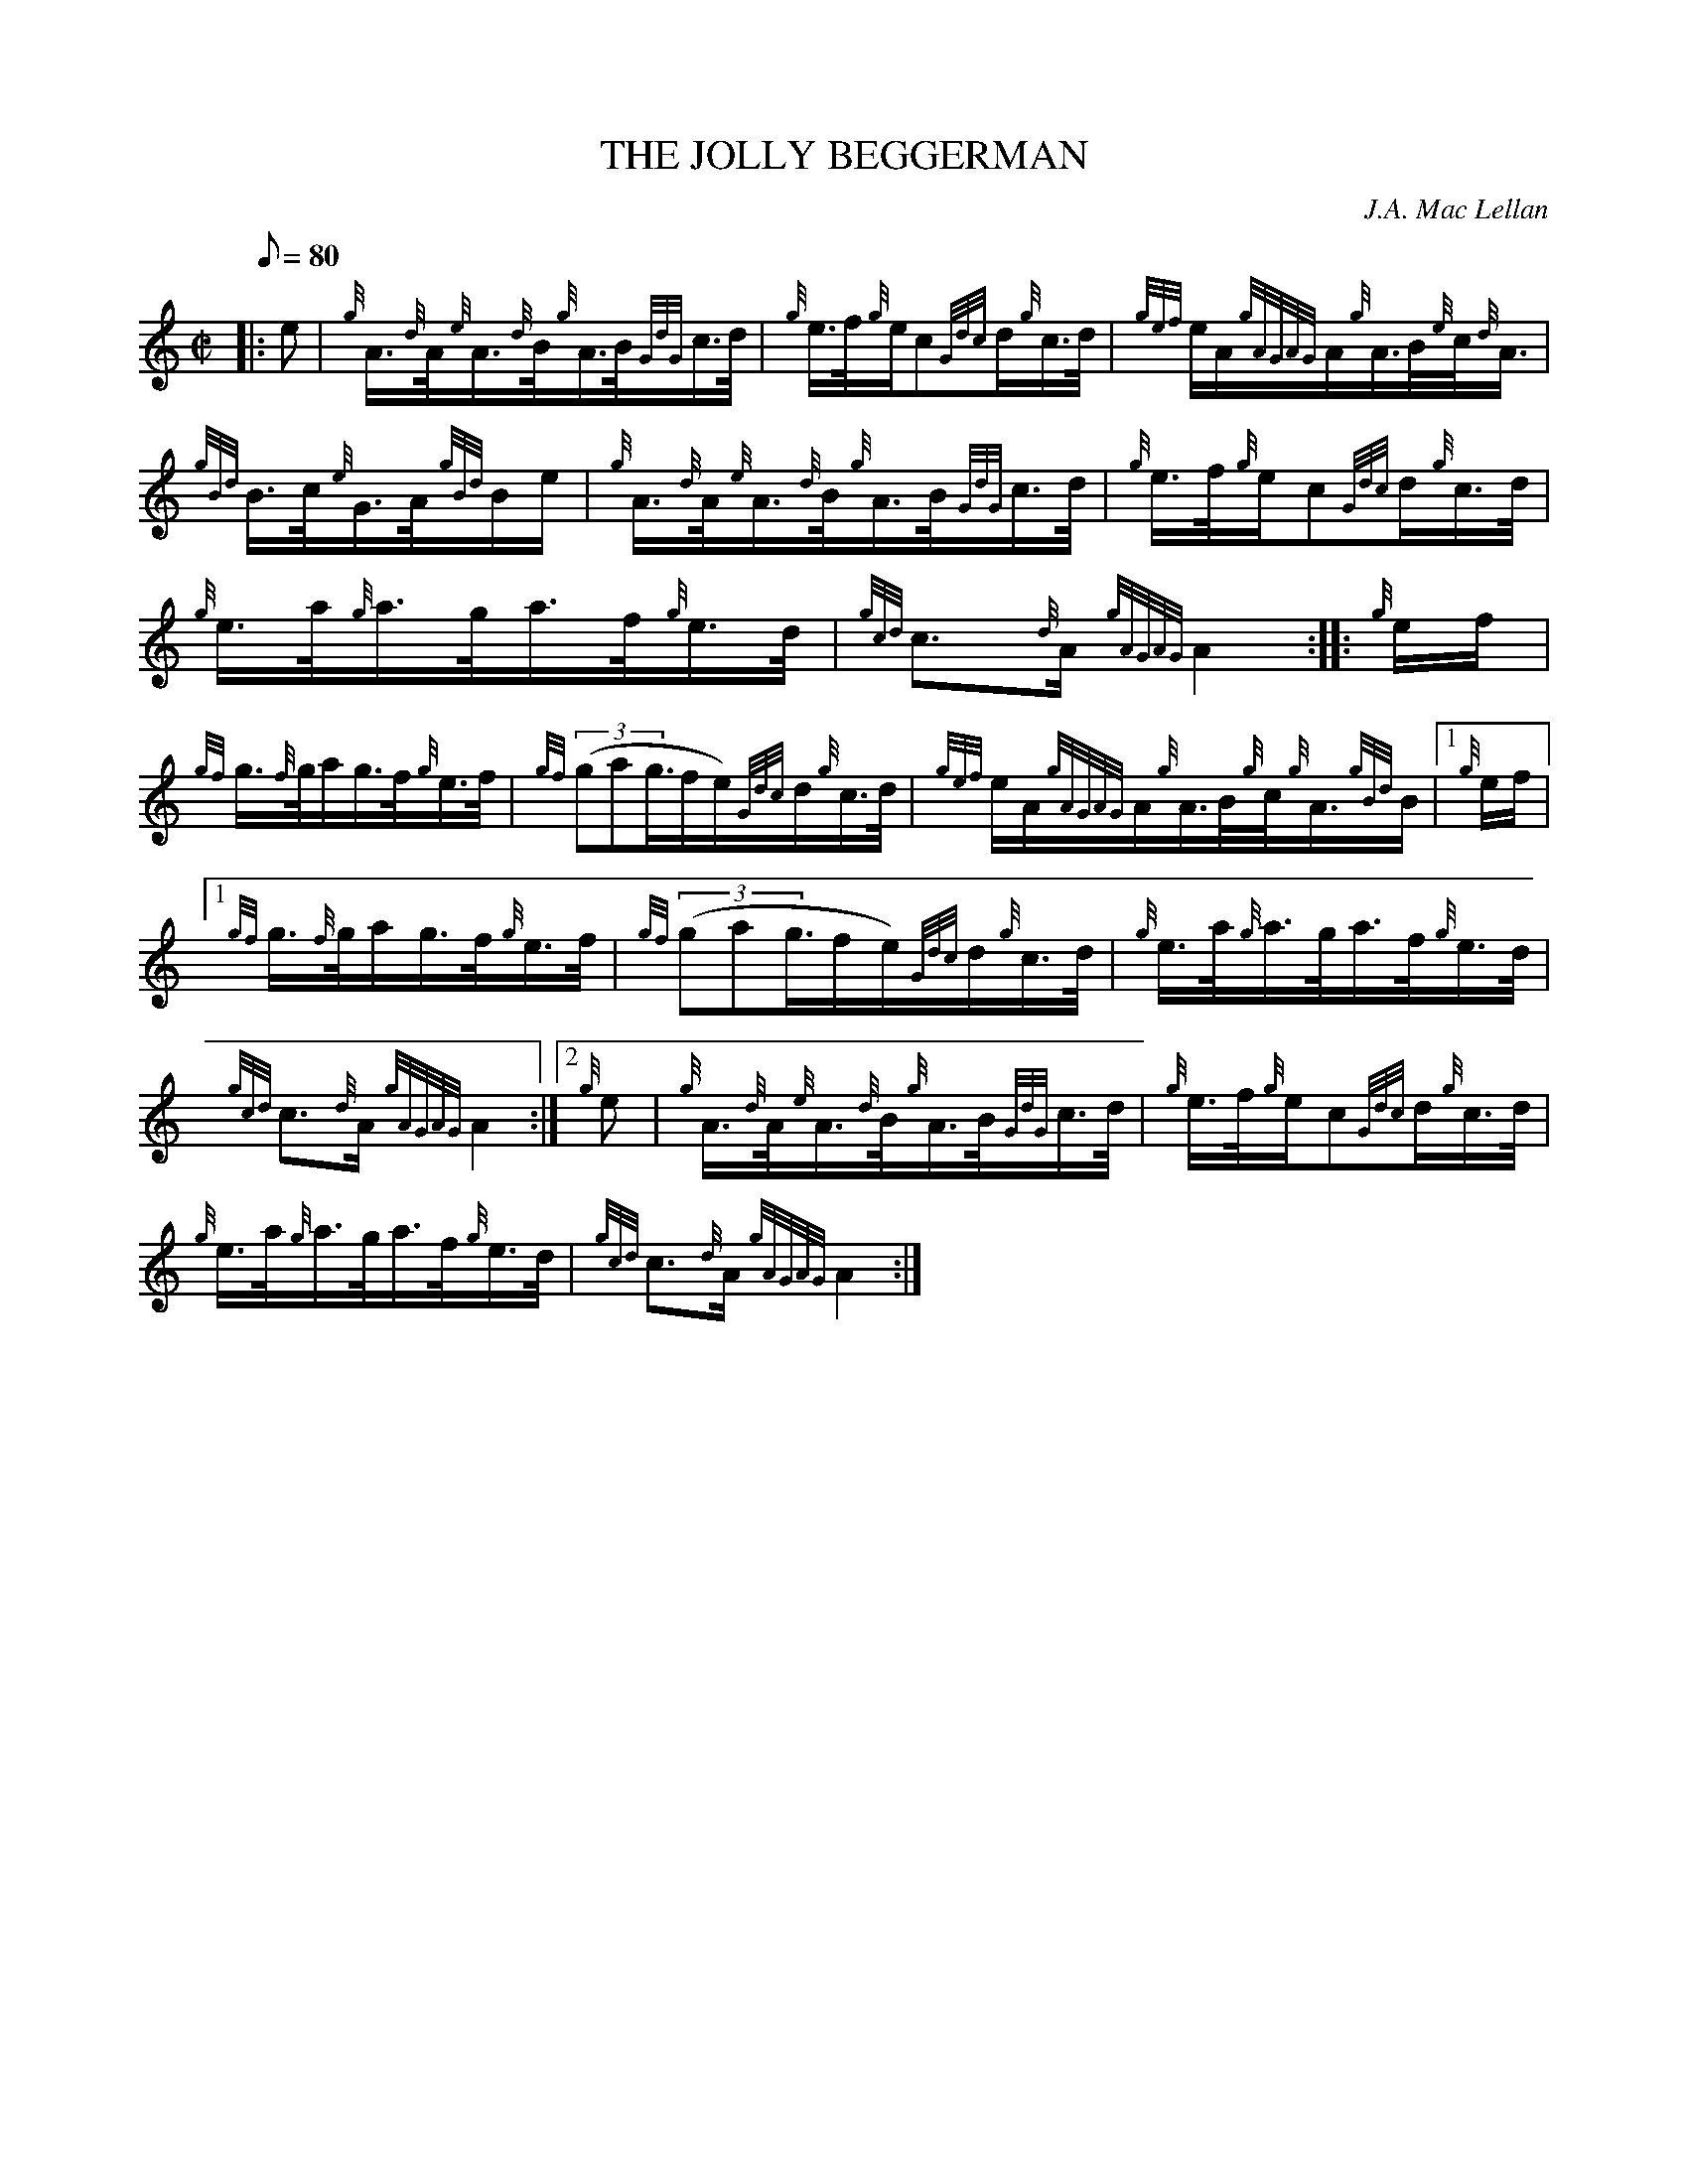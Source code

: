 X: 1
T:THE JOLLY BEGGERMAN
M:C|
L:1/8
Q:80
C:J.A. Mac Lellan
S:Hornpipe
K:HP
|: e|
{g}A3/4{d}A/4{e}A3/4{d}B/4{g}A3/4B/4{GdG}c3/4d/4|
{g}e3/4f/4{g}e/2c{Gdc}d/2{g}c3/4d/4|
{gef}e/2A/2{gAGAG}A/2{g}A3/4B/4{e}c/4{d}A3/4|  !
{gBd}B3/4c/4{e}G3/4A/4{gBd}B/2e/2|
{g}A3/4{d}A/4{e}A3/4{d}B/4{g}A3/4B/4{GdG}c3/4d/4|
{g}e3/4f/4{g}e/2c{Gdc}d/2{g}c3/4d/4|  !
{g}e3/4a/4{g}a3/4g/4a3/4f/4{g}e3/4d/4|
{gcd}c3/2{d}A/2{gAGAG}A2:| |:
{g}e/2f/2|  !
{gf}g3/4{f}g/4a/2g3/4f/4{g}e3/4f/4|
{gf}((3gag3/4f/2e/2){Gdc}d/2{g}c3/4d/4|
{gef}e/2A/2{gAGAG}A/2{g}A3/4B/4{g}c/4{g}A3/4{gBd}B/2|1 {g}e/2f/2|1  !
{gf}g3/4{f}g/4a/2g3/4f/4{g}e3/4f/4|
{gf}((3gag3/4f/2e/2){Gdc}d/2{g}c3/4d/4|
{g}e3/4a/4{g}a3/4g/4a3/4f/4{g}e3/4d/4|  !
{gcd}c3/2{d}A/2{gAGAG}A2:|2
{g}e|
{g}A3/4{d}A/4{e}A3/4{d}B/4{g}A3/4B/4{GdG}c3/4d/4|
{g}e3/4f/4{g}e/2c{Gdc}d/2{g}c3/4d/4|  !
{g}e3/4a/4{g}a3/4g/4a3/4f/4{g}e3/4d/4|
{gcd}c3/2{d}A/2{gAGAG}A2:|
